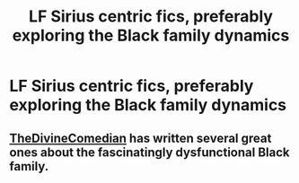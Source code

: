 #+TITLE: LF Sirius centric fics, preferably exploring the Black family dynamics

* LF Sirius centric fics, preferably exploring the Black family dynamics
:PROPERTIES:
:Author: thepotatobitchh
:Score: 1
:DateUnix: 1596461768.0
:DateShort: 2020-Aug-03
:FlairText: Request
:END:

** [[https://archiveofourown.org/users/TheDivineComedian/pseuds/TheDivineComedian/works?fandom_id=136512][TheDivineComedian]] has written several great ones about the fascinatingly dysfunctional Black family.
:PROPERTIES:
:Author: MTheLoud
:Score: 2
:DateUnix: 1596475827.0
:DateShort: 2020-Aug-03
:END:
